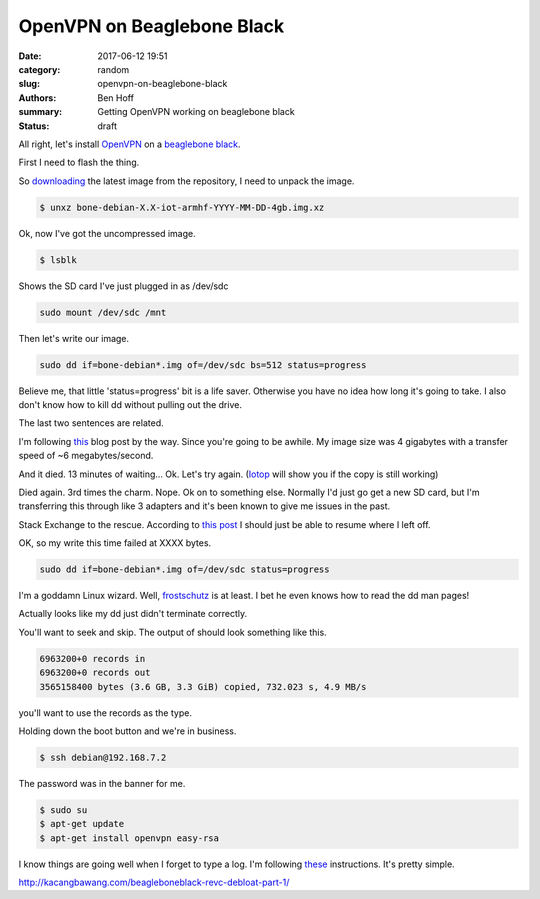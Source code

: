 OpenVPN on Beaglebone Black
###########################

:date: 2017-06-12 19:51
:category: random
:slug: openvpn-on-beaglebone-black
:authors: Ben Hoff
:summary: Getting OpenVPN working on beaglebone black
:status: draft


All right, let's install OpenVPN_ on a `beaglebone black <https://beagleboard.org/black>`_.

First I need to flash the thing.

So downloading_ the latest image from the repository, I need to unpack the image.

.. code-block:: console

    $ unxz bone-debian-X.X-iot-armhf-YYYY-MM-DD-4gb.img.xz

Ok, now I've got the uncompressed image.

.. code-block:: console

    $ lsblk
    
Shows the SD card I've just plugged in as /dev/sdc

.. code-block:: console

    sudo mount /dev/sdc /mnt

Then let's write our image.

.. code-block:: console

    sudo dd if=bone-debian*.img of=/dev/sdc bs=512 status=progress

Believe me, that little 'status=progress' bit is a life saver. Otherwise you have no idea how long it's going to take. I also don't know how to kill dd without pulling out the drive.

The last two sentences are related.

I'm following this_ blog post by the way. 
Since you're going to be awhile. 
My image size was 4 gigabytes with a transfer speed of ~6 megabytes/second.

And it died. 13 minutes of waiting... Ok. Let's try again. (Iotop_ will show you if the copy is still working)

Died again. 3rd times the charm.
Nope. Ok on to something else. Normally I'd just go get a new SD card, but I'm transferring this through like 3 adapters and it's been known to give me issues in the past.

Stack Exchange to the rescue. According to `this post`_ I should just be able to resume where I left off.

.. _`this post`: https://unix.stackexchange.com/questions/180330/resuming-a-dd-of-an-entire-disk

OK, so my write this time failed at XXXX bytes.

.. code-block:: console

    sudo dd if=bone-debian*.img of=/dev/sdc status=progress

I'm a goddamn Linux wizard. Well, frostschutz_ is at least. I bet he even knows how to read the dd man pages!

Actually looks like my dd just didn't terminate correctly.

You'll want to seek and skip. The output of should look something like this.

.. code-block:: console

    6963200+0 records in
    6963200+0 records out
    3565158400 bytes (3.6 GB, 3.3 GiB) copied, 732.023 s, 4.9 MB/s

you'll want to use the records as the type.

Holding down the boot button and we're in business.

.. code-block:: console

    $ ssh debian@192.168.7.2

The password was in the banner for me.


.. code-block:: console

    $ sudo su
    $ apt-get update
    $ apt-get install openvpn easy-rsa

I know things are going well when I forget to type a log. I'm following these_ instructions. It's pretty simple.

.. _these: https://www.digitalocean.com/community/tutorials/how-to-set-up-an-openvpn-server-on-ubuntu-16-04


http://kacangbawang.com/beagleboneblack-revc-debloat-part-1/

.. _frostschutz: https://unix.stackexchange.com/users/30851/frostschutz

.. _downloading: https://beagleboard.org/latest-images
.. _OpenVPN: https://openvpn.net/
.. _this: http://derekmolloy.ie/write-a-new-image-to-the-beaglebone-black/
.. _Iotop: http://guichaz.free.fr/iotop/
